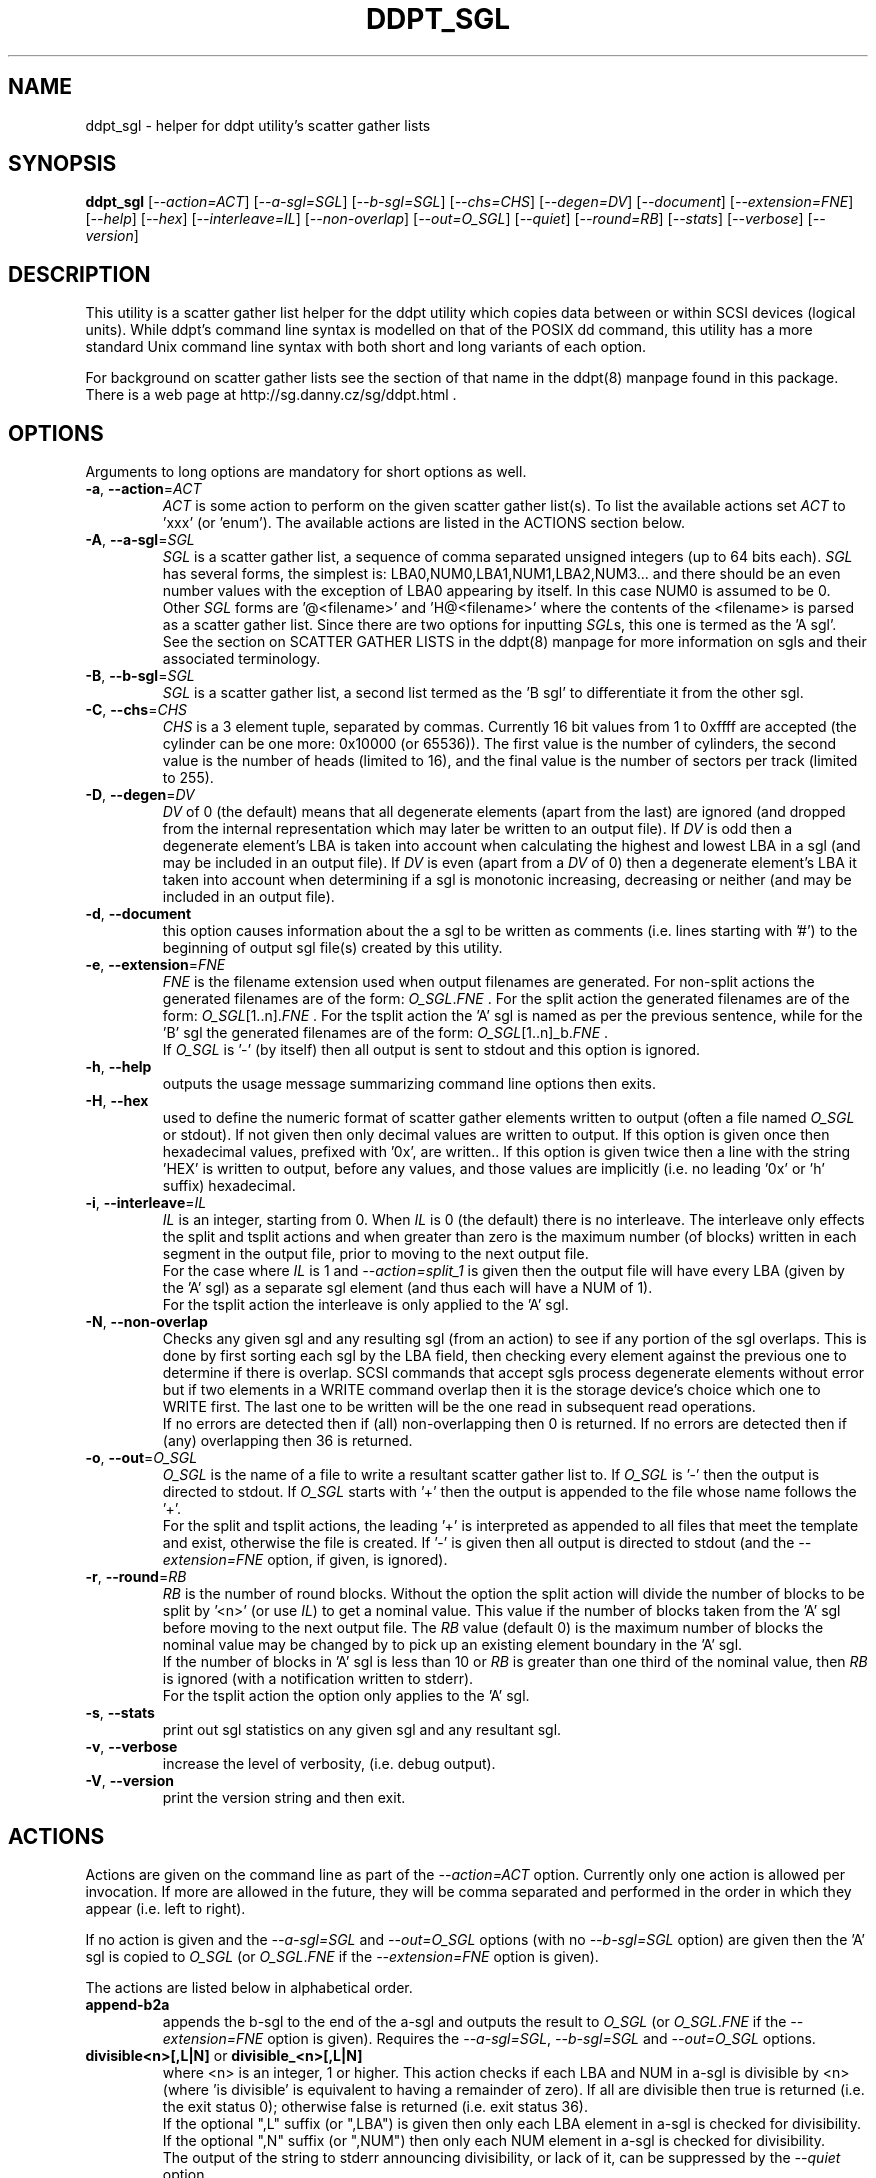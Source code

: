 .TH DDPT_SGL "8" "July 2018" "ddpt\-0.96" DDPT
.SH NAME
ddpt_sgl \- helper for ddpt utility's scatter gather lists
.SH SYNOPSIS
.B ddpt_sgl
[\fI\-\-action=ACT\fR] [\fI\-\-a\-sgl=SGL\fR] [\fI\-\-b\-sgl=SGL\fR]
[\fI\-\-chs=CHS\fR] [\fI\-\-degen=DV\fR] [\fI\-\-document\fR]
[\fI\-\-extension=FNE\fR] [\fI\-\-help\fR] [\fI\-\-hex\fR]
[\fI\-\-interleave=IL\fR] [\fI\-\-non\-overlap\fR] [\fI\-\-out=O_SGL\fR]
[\fI\-\-quiet\fR] [\fI\-\-round=RB\fR] [\fI\-\-stats\fR] [\fI\-\-verbose\fR]
[\fI\-\-version\fR]
.SH DESCRIPTION
.\" Add any additional description here
.PP
This utility is a scatter gather list helper for the ddpt utility which
copies data between or within SCSI devices (logical units). While ddpt's
command line syntax is modelled on that of the POSIX dd command, this
utility has a more standard Unix command line syntax with both short and
long variants of each option.
.PP
For background on scatter gather lists see the section of that name in the
ddpt(8) manpage found in this package. There is a web page at
http://sg.danny.cz/sg/ddpt.html .
.SH OPTIONS
Arguments to long options are mandatory for short options as well.
.TP
\fB\-a\fR, \fB\-\-action\fR=\fIACT\fR
\fIACT\fR is some action to perform on the given scatter gather list(s).
To list the available actions set \fIACT\fR to 'xxx' (or 'enum'). The
available actions are listed in the ACTIONS section below.
.TP
\fB\-A\fR, \fB\-\-a\-sgl\fR=\fISGL\fR
\fISGL\fR is a scatter gather list, a sequence of comma separated unsigned
integers (up to 64 bits each). \fISGL\fR has several forms, the simplest
is: LBA0,NUM0,LBA1,NUM1,LBA2,NUM3... and there should be an even number
values with the exception of LBA0 appearing by itself. In this case NUM0 is
assumed to be 0. Other \fISGL\fR forms are '@<filename>' and 'H@<filename>'
where the contents of the <filename> is parsed as a scatter gather list.
Since there are two options for inputting \fISGL\fRs, this one is termed as
the 'A sgl'.
.br
See the section on SCATTER GATHER LISTS in the ddpt(8) manpage for more
information on sgls and their associated terminology.
.TP
\fB\-B\fR, \fB\-\-b\-sgl\fR=\fISGL\fR
\fISGL\fR is a scatter gather list, a second list termed as the 'B sgl' to
differentiate it from the other sgl.
.TP
\fB\-C\fR, \fB\-\-chs\fR=\fICHS\fR
\fICHS\fR is a 3 element tuple, separated by commas. Currently 16 bit values
from 1 to 0xffff are accepted (the cylinder can be one more: 0x10000 (or
65536)). The first value is the number of cylinders, the second value is the
number of heads (limited to 16), and the final value is the number
of sectors per track (limited to 255).
.TP
\fB\-D\fR, \fB\-\-degen\fR=\fIDV\fR
\fIDV\fR of 0 (the default) means that all degenerate elements (apart from
the last) are ignored (and dropped from the internal representation which may
later be written to an output file). If \fIDV\fR is odd then a degenerate
element's LBA is taken into account when calculating the highest and lowest
LBA in a sgl (and may be included in an output file). If \fIDV\fR is even
(apart from a \fIDV\fR of 0) then a degenerate element's LBA it taken into
account when determining if a sgl is monotonic increasing, decreasing or
neither (and may be included in an output file).
.TP
\fB\-d\fR, \fB\-\-document\fR
this option causes information about the a sgl to be written as
comments (i.e. lines starting with '#') to the beginning of output sgl
file(s) created by this utility.
.TP
\fB\-e\fR, \fB\-\-extension\fR=\fIFNE\fR
\fIFNE\fR is the filename extension used when output filenames are
generated. For non\-split actions the generated filenames are of the
form: \fIO_SGL\fR.\fIFNE\fR . For the split action the generated filenames
are of the form: \fIO_SGL\fR[1..n].\fIFNE\fR . For the tsplit action
the 'A' sgl is named as per the previous sentence, while for the 'B' sgl
the generated filenames are of the form: \fIO_SGL\fR[1..n]_b.\fIFNE\fR .
.br
If \fIO_SGL\fR is '\-' (by itself) then all output is sent to stdout and
this option is ignored.
.TP
\fB\-h\fR, \fB\-\-help\fR
outputs the usage message summarizing command line options then exits.
.TP
\fB\-H\fR, \fB\-\-hex\fR
used to define the numeric format of scatter gather elements written to
output (often a file named  \fIO_SGL\fR or stdout).  If not given then only
decimal values are written to output. If this option is given once then
hexadecimal values, prefixed with '0x', are written.. If this option is
given twice then a line with the string 'HEX' is written to output, before
any values, and those values are implicitly (i.e. no leading '0x' or 'h'
suffix) hexadecimal.
.TP
\fB\-i\fR, \fB\-\-interleave\fR=\fIIL\fR
\fIIL\fR is an integer, starting from 0. When \fIIL\fR is 0 (the default)
there is no interleave. The interleave only effects the split and tsplit
actions and when greater than zero is the maximum number (of blocks)
written in each segment in the output file, prior to moving to the next
output file.
.br
For the case where \fIIL\fR is 1 and \fI\-\-action=split_1\fR is given
then the output file will have every LBA (given by the 'A' sgl) as a
separate sgl element (and thus each will have a NUM of 1).
.br
For the tsplit action the interleave is only applied to the 'A' sgl.
.TP
\fB\-N\fR, \fB\-\-non\-overlap\fR
Checks any given sgl and any resulting sgl (from an action) to see if
any portion of the sgl overlaps. This is done by first sorting each
sgl by the LBA field, then checking every element against the previous
one to determine if there is overlap. SCSI commands that accept sgls
process degenerate elements without error but if two elements in a
WRITE command overlap then it is the storage device's choice which one
to WRITE first. The last one to be written will be the one read in
subsequent read operations.
.br
If no errors are detected then if (all) non\-overlapping then 0 is returned.
If no errors are detected then if (any) overlapping then 36 is returned.
.TP
\fB\-o\fR, \fB\-\-out\fR=\fIO_SGL\fR
\fIO_SGL\fR is the name of a file to write a resultant scatter gather
list to. If \fIO_SGL\fR is '\-' then the output is directed to stdout.
If \fIO_SGL\fR starts with '+' then the output is appended to the file
whose name follows the '+'.
.br
For the split and tsplit actions, the leading '+' is interpreted as appended
to all files that meet the template and exist, otherwise the file is
created. If '\-' is given then all output is directed to stdout (and the
\fI\-\-extension=FNE\fR option, if given, is ignored).
.TP
\fB\-r\fR, \fB\-\-round\fR=\fIRB\fR
\fIRB\fR is the number of round blocks. Without the option the split action
will divide the number of blocks to be split by '<n>' (or use \fIIL\fR) to
get a nominal value. This value if the number of blocks taken from the 'A'
sgl before moving to the next output file. The \fIRB\fR value (default 0) is
the maximum number of blocks the nominal value may be changed by to pick
up an existing element boundary in the 'A' sgl.
.br
If the number of blocks in 'A' sgl is less than 10 or \fIRB\fR is greater
than one third of the nominal value, then \fIRB\fR is ignored (with a
notification written to stderr).
.br
For the tsplit action the option only applies to the 'A' sgl.
.TP
\fB\-s\fR, \fB\-\-stats\fR
print out sgl statistics on any given sgl and any resultant sgl.
.TP
\fB\-v\fR, \fB\-\-verbose\fR
increase the level of verbosity, (i.e. debug output).
.TP
\fB\-V\fR, \fB\-\-version\fR
print the version string and then exit.
.SH ACTIONS
Actions are given on the command line as part of the \fI\-\-action=ACT\fR
option. Currently only one action is allowed per invocation. If more are
allowed in the future, they will be comma separated and performed in the
order in which they appear (i.e. left to right).
.PP
If no action is given and the \fI\-\-a\-sgl=SGL\fR and \fI\-\-out=O_SGL\fR
options (with no \fI\-\-b\-sgl=SGL\fR option) are given then the 'A' sgl
is copied to \fIO_SGL\fR (or \fIO_SGL\fR.\fIFNE\fR if the
\fI\-\-extension=FNE\fR option is given).
.PP
The actions are listed below in alphabetical order.
.TP
\fBappend\-b2a\fR
appends the b\-sgl to the end of the a\-sgl and outputs the result to
\fIO_SGL\fR (or \fIO_SGL\fR.\fIFNE\fR if the \fI\-\-extension=FNE\fR option
is given). Requires the \fI\-\-a\-sgl=SGL\fR, \fI\-\-b\-sgl=SGL\fR and
\fI\-\-out=O_SGL\fR options.
.TP
\fBdivisible<n>[,L|N]\fR or \fBdivisible_<n>[,L|N]\fR
where <n> is an integer, 1 or higher. This action checks if each LBA and NUM
in a\-sgl is divisible by <n> (where 'is divisible' is equivalent to having a
remainder of zero). If all are divisible then true is returned (i.e. the exit
status 0); otherwise false is returned (i.e.  exit status 36).
.br
If the optional ",L" suffix (or ",LBA") is given then only each LBA element
in a\-sgl is checked for divisibility. If the optional ",N" suffix (or ",NUM")
then only each NUM element in a\-sgl is checked for divisibility.
.br
The output of the string to stderr announcing divisibility, or lack of it, can
be suppressed by the \fI\-\-quiet\fR option.
.TP
\fBenum\fR
prints out the list of supported actions then exits. Giving the action 'xxx'
has the same effect.
.TP
\fBequal\fR
this action compares the sgls given to \fI\-\-a\-sgl=SGL\fR and
\fI\-\-b\-sgl=SGL\fR. If the same LBAs are in the same order with the same
overall number of blocks (but not necessarily the same number of elements)
then true is returned (i.e. the exit status 0); otherwise false is
returned (i.e.  exit status 36). For example the two element
sgl "0x10,0x5, 0x15,0x2" is 'equal' to the one element sgl "0x10, 0x7".
.br
The output of the string to stderr announcing equality, or lack of it, can
be suppressed by the \fI\-\-quiet\fR option.
.TP
\fBnull\fR
this action does nothing. It is a placeholder.
.TP
\fBpart\-equal\fR
this action is similar to the \fBequal\fR action but relaxes the condition
that both lists must have the same overall number of blocks. For example the
two element sgl "0x10,0x5, 0x15,0x2" is 'part\-equal' to the one element
sgl "0x10, 0x12".
.TP
\fBpart\-same\fR
this action is similar to the \fBsame\fR action but relaxes the condition
that both lists must have the same overall number of blocks. For example the
two element sgl "0x15,0x2,0x10,0x5" is 'part\-same' as the one element
sgl "0x10, 0x12".
.TP
\fBsame\fR
this action is similar to the \fBequal\fR action but relaxes the condition
that both lists must be in the same order. The implementation sorts both
given lists before comparing them.  For example the two element
sgl "0x15,0x2, 0x10,0x5" is the 'same' as the one element sgl "0x10, 0x7".
.TP
\fBscale<n>\fR or \fBscale_<n>\fR
where <n> is an integer, positive or negative but not zero. When <n> is
positive then the starting LBA in each a\-sgl element is multiplied by <n>
while its corresponding NUM is divided by <n>. The new (scaled) sgl is
written to \fIO_SGL\fR (or \fIO_SGL\fR.\fIFNE\fR if the
\fI\-\-extension=FNE\fR option is given).
.br
When <n> is negative then the absolute value of <n> is used as a divisor
for each starting LBA and a multiplier for each corresponding NUM.
.br
As an example: converting a 512 byte logical block (LB) size sgl to a 4096
byte LB size and vice versa is relatively common. To convert from 4096 \-\->
512 byte LB size then \fI\-\-action=scale_8\fR is appropriate. To convert
from 512 \-\-> 4096 byte LB size then \fI\-\-action=scale_\-8\fR is
appropriate. 
.br
Note: because an integer division is used (that rounds 'towards zero') then
LBs may be "lost" in this conversion. This can be checked beforehand with the
\fI\-\-action=divisible<n>[,L|N]\fR option. For example: for 512 \-\-> 4096
conversions: \fI\-\-action=divisible_8,L\fR will report if any starting LBAs
are not divisible be 8 and hence are not able to be precisely represented as
4096 byte LB addresses.
.TP
\fBsort\fR
this action will sort the sgl given by \fI\-\-a\-sgl=SGL\fR in ascending
order by LBA. The resulting sgl is output to \fIO_SGL\fR (or
\fIO_SGL\fR.\fIFNE\fR if the \fI\-\-extension=FNE\fR option is given).
.br
The sort is "stable", so if two elements have the same starting LBA then
they will appear in the same relative order in the output.
.TP
\fBsplit<n>\fR or \fBsplit_<n>\fR
where <n> is an integer, 1 or higher. This action divides
\fI\-\-a\-sgl=SGL\fR into <n> roughly equal length (i.e. number of blocks)
output sgls. The output files are named "\fIO_SGL\fR<1..n>"
or "\fIO_SGL\fR<1..n>.\fIFNE\fR". Both the \fI\-\-interleave=IL\fR and
\fI\-\-round=RB\fR options are taken into account during the split process.
.TP
\fBto\-chs\fR
this action takes the 'flat' LBA SGL given to \fI\-\-a\-sgl=SGL\fR and
converts it into CHS (cylinder/head/sector) based SGL which is written
out as directed to \fI\-\-out=O_SGL\fR. This action requires the
\fI\-\-chs=CHS\fR option as well as the \fI\-\-a\-sgl=SGL\fR and
\fI\-\-out=O_SGL\fR options.
.TP
\fBtsplit<n>\fR or \fBtsplit_<n>\fR
this is a "twin split" action the splits the \fI\-\-a\-sgl=SGL\fR and
\fI\-\-b\-sgl=SGL\fR into separate series of output files. These separate
series maintain the LBA to LBA correspondence of the original a_sgl and
b_sgl lists. <n> is an integer, 1 or higher. This action divides
\fI\-\-a\-sgl=SGL\fR into <n> roughly equal length (i.e. number of blocks)
output sgls. The "roughly equal length" is influenced by the
\fI\-\-interleave=IL\fR and \fI\-\-round=RB\fR options. The output filenames
are generated the same way as described for the split action. The sgl
from \fI\-\-a\-sgl=SGL\fR is expected to be a "hard" sgl which means its
last element should not be degenerate (i.e. have a NUM of 0).
.br
The second half of the "twin split" is to split the \fI\-\-b\-sgl=SGL\fR
sgl. The same number of output files are used as for the 'A' side but
the filenames have a slightly different form: "\fIO_SGL\fR<1..n>_b"
or "\fIO_SGL\fR<1..n>_b.\fIFNE\fR" (if the \fI\-\-extension=FNE\fR option
is given). The critical point of this split is that it moves in lockstep
with the 'A' side split in the sense that whatever block count an 'A'
side segment uses, the following 'B' side segment split uses the same
block count. The sgl from \fI\-\-b\-sgl=SGL\fR may be a "hard" or "soft"
sgl. In the simplest case the 'B' side sgl can be just '0' which gets
expanded to '0,0' (i.e. degenerate list starting at LBA 0); this will use
the overall block count from the 'A' side.
.SH NOTES
There is a web page discussing ddptctl and ddpt, XCOPY and ODX at
http://sg.danny.cz/sg/ddpt_xcopy_odx.html
.SH EXIT STATUS
The exit status of ddpt_sgl is 0 when it is successful. Note that some
options and actions that return a boolean value return 0 for true and
36 for false. Otherwise the exit status for this utility is the same as
that for ddpt. See the EXIT STATUS section in the ddpt man page.
.SH EXAMPLES
Examples are needed.
xxxxxxxxxxxxxxxxxxxxxxxxxxxxxxxx
.SH AUTHORS
Written by Douglas Gilbert.
.SH "REPORTING BUGS"
Report bugs to <dgilbert at interlog dot com>.
.SH COPYRIGHT
Copyright \(co 2018 Douglas Gilbert
.br
This software is distributed under a FreeBSD license. There is NO
warranty; not even for MERCHANTABILITY or FITNESS FOR A PARTICULAR PURPOSE.
.SH "SEE ALSO"
.B ddpt(8), ddptctl(8)


